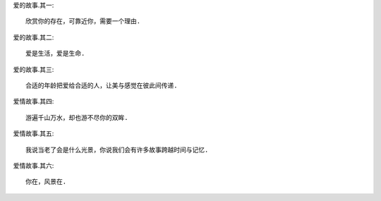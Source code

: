 
爱的故事.其一::

    欣赏你的存在，可靠近你，需要一个理由.

爱的故事.其二::

    爱是生活，爱是生命.

爱的故事.其三::

    合适的年龄把爱给合适的人，让美与感觉在彼此间传递.

爱情故事.其四::

    游遍千山万水，却也游不尽你的双眸.

爱情故事.其五::

    我说当老了会是什么光景，你说我们会有许多故事跨越时间与记忆.

爱情故事.其六::

    你在，风景在.
